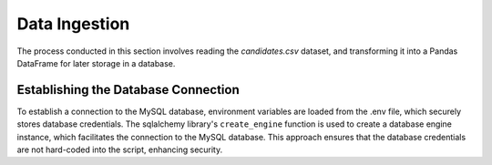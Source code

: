 Data Ingestion
--------------

The process conducted in this section involves reading the *candidates.csv* dataset, and transforming it into a Pandas DataFrame  for later storage in a database.


Establishing the Database Connection
""""""""""""""""""""""""""""""""""""

To establish a connection to the MySQL database, environment variables are loaded from the .env file, which securely stores database credentials. The sqlalchemy library's ``create_engine`` function is used to create a database engine instance, which facilitates the connection to the MySQL database. This approach ensures that the database credentials are not hard-coded into the script, enhancing security.